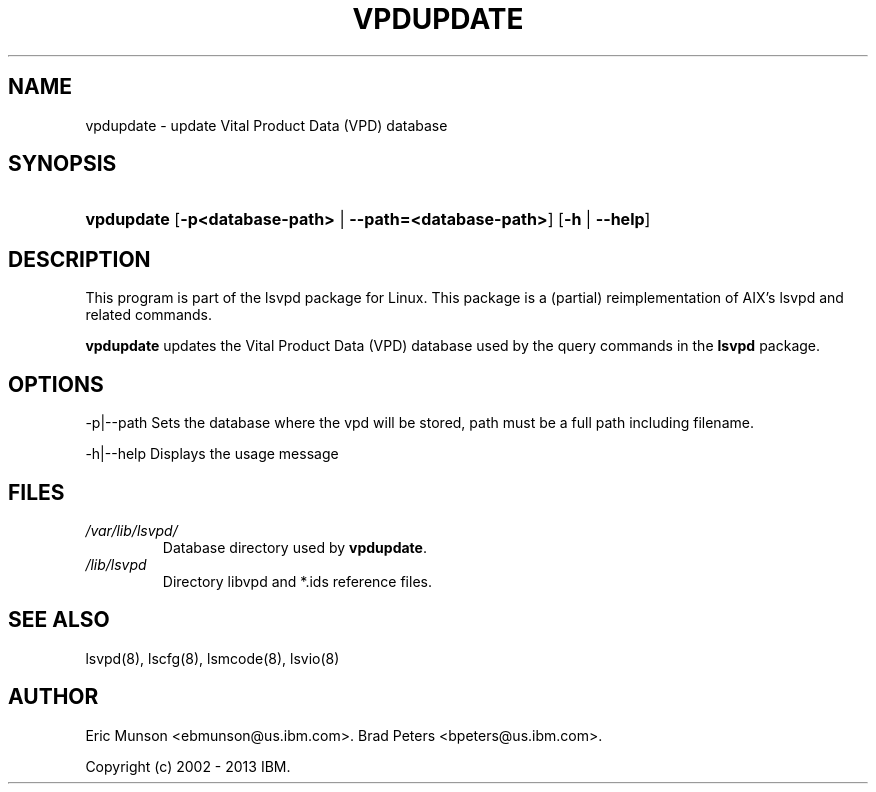 .\"Generated by db2man.xsl. Don't modify this, modify the source.
.de Sh \" Subsection
.br
.if t .Sp
.ne 5
.PP
\fB\\$1\fR
.PP
..
.de Sp \" Vertical space (when we can't use .PP)
.if t .sp .5v
.if n .sp
..
.de Ip \" List item
.br
.ie \\n(.$>=3 .ne \\$3
.el .ne 3
.IP "\\$1" \\$2
..
.TH "VPDUPDATE" 8 "" "" ""
.SH NAME
vpdupdate \- update Vital Product Data (VPD) database
.SH "SYNOPSIS"
.ad l
.hy 0
.HP 10
\fBvpdupdate\fR [\fB\-p<database\-path>\fR | \fB\-\-path=<database\-path>\fR] [\fB\-h\fR | \fB\-\-help\fR]
.ad
.hy

.SH "DESCRIPTION"

.PP
This program is part of the lsvpd package for Linux\&. This package is a (partial) reimplementation of AIX's lsvpd and related commands\&.

.PP
 \fBvpdupdate\fR updates the Vital Product Data (VPD) database used by the query commands in the \fBlsvpd\fR package\&.

.SH "OPTIONS"

.PP
\-p|\-\-path Sets the database where the vpd will be stored, path must be a full path including filename\&.

.PP
\-h|\-\-help Displays the usage message

.SH "FILES"

.TP
\fI/var/lib/lsvpd/\fR
Database directory used by \fBvpdupdate\fR\&.

.TP
\fI/lib/lsvpd\fR
Directory libvpd and *\&.ids reference files\&.

.SH "SEE ALSO"

.PP
lsvpd(8), lscfg(8), lsmcode(8), lsvio(8)

.SH "AUTHOR"

.PP
Eric Munson <ebmunson@us\&.ibm\&.com>\&. Brad Peters <bpeters@us\&.ibm\&.com>\&.

.PP
Copyright (c) 2002 - 2013 IBM\&.

